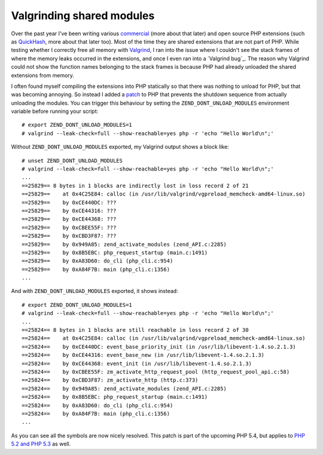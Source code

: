 Valgrinding shared modules
==========================

.. articleMetaData::
   :Where: London, UK
   :Date: 2011-08-08 09:56 Europe/London
   :Tags: blog, php, extensions, opensource
   :Short: vlgrnd-shared

Over the past year I've been writing various commercial_ (more about that later) 
and open source PHP extensions (such as QuickHash_, more about that later too).
Most of the time they are shared extensions that are not part of PHP.
While testing whether I correctly free all memory with Valgrind_, I 
ran into the issue where I couldn't see the stack frames of where the memory
leaks occurred in the extensions, and once I even ran into a `Valgrind bug`_.
The reason why Valgrind could not show the function names belonging to the
stack frames is because PHP had already unloaded the shared extensions from
memory.

.. _commercial: /available-for-php-extension-writing.html
.. _QuickHash: https://github.com/derickr/quickhash
.. _Valgrind: http://valgrind.org/
.. _'Valgrind bug`: https://bugs.kde.org/show_bug.cgi?id=277045

I often found myself compiling the extensions into PHP statically so that
there was nothing to unload for PHP, but that was becoming annoying. So
instead I added a patch_ to PHP that prevents the shutdown sequence from
actually unloading the modules. You can trigger this behaviour by setting
the ``ZEND_DONT_UNLOAD_MODULES`` environment variable before running your
script::

	# export ZEND_DONT_UNLOAD_MODULES=1
	# valgrind --leak-check=full --show-reachable=yes php -r 'echo "Hello World\n";'

.. _patch: http://news.php.net/php.cvs/65492

Without ``ZEND_DONT_UNLOAD_MODULES`` exported, my Valgrind output shows 
a block like::

	# unset ZEND_DONT_UNLOAD_MODULES
	# valgrind --leak-check=full --show-reachable=yes php -r 'echo "Hello World\n";'
	...
	==25829== 8 bytes in 1 blocks are indirectly lost in loss record 2 of 21
	==25829==    at 0x4C25E84: calloc (in /usr/lib/valgrind/vgpreload_memcheck-amd64-linux.so)
	==25829==    by 0xCE440DC: ???
	==25829==    by 0xCE44316: ???
	==25829==    by 0xCE44368: ???
	==25829==    by 0xCBEE55F: ???
	==25829==    by 0xCBD3F87: ???
	==25829==    by 0x949A85: zend_activate_modules (zend_API.c:2285)
	==25829==    by 0x8B5EBC: php_request_startup (main.c:1491)
	==25829==    by 0xA83D60: do_cli (php_cli.c:954)
	==25829==    by 0xA84F7B: main (php_cli.c:1356)
	...

And with ``ZEND_DONT_UNLOAD_MODULES`` exported, it shows instead::

	# export ZEND_DONT_UNLOAD_MODULES=1
	# valgrind --leak-check=full --show-reachable=yes php -r 'echo "Hello World\n";'
	...
	==25824== 8 bytes in 1 blocks are still reachable in loss record 2 of 30
	==25824==    at 0x4C25E84: calloc (in /usr/lib/valgrind/vgpreload_memcheck-amd64-linux.so)
	==25824==    by 0xCE440DC: event_base_priority_init (in /usr/lib/libevent-1.4.so.2.1.3)
	==25824==    by 0xCE44316: event_base_new (in /usr/lib/libevent-1.4.so.2.1.3)
	==25824==    by 0xCE44368: event_init (in /usr/lib/libevent-1.4.so.2.1.3)
	==25824==    by 0xCBEE55F: zm_activate_http_request_pool (http_request_pool_api.c:58)
	==25824==    by 0xCBD3F87: zm_activate_http (http.c:373)
	==25824==    by 0x949A85: zend_activate_modules (zend_API.c:2285)
	==25824==    by 0x8B5EBC: php_request_startup (main.c:1491)
	==25824==    by 0xA83D60: do_cli (php_cli.c:954)
	==25824==    by 0xA84F7B: main (php_cli.c:1356)
	...

As you can see all the symbols are now nicely resolved. This patch is part of
the upcoming PHP 5.4, but applies to `PHP 5.2 and PHP 5.3`__ as well.

__ /files/php-zend-unload-modules-20110808.diff.txt
